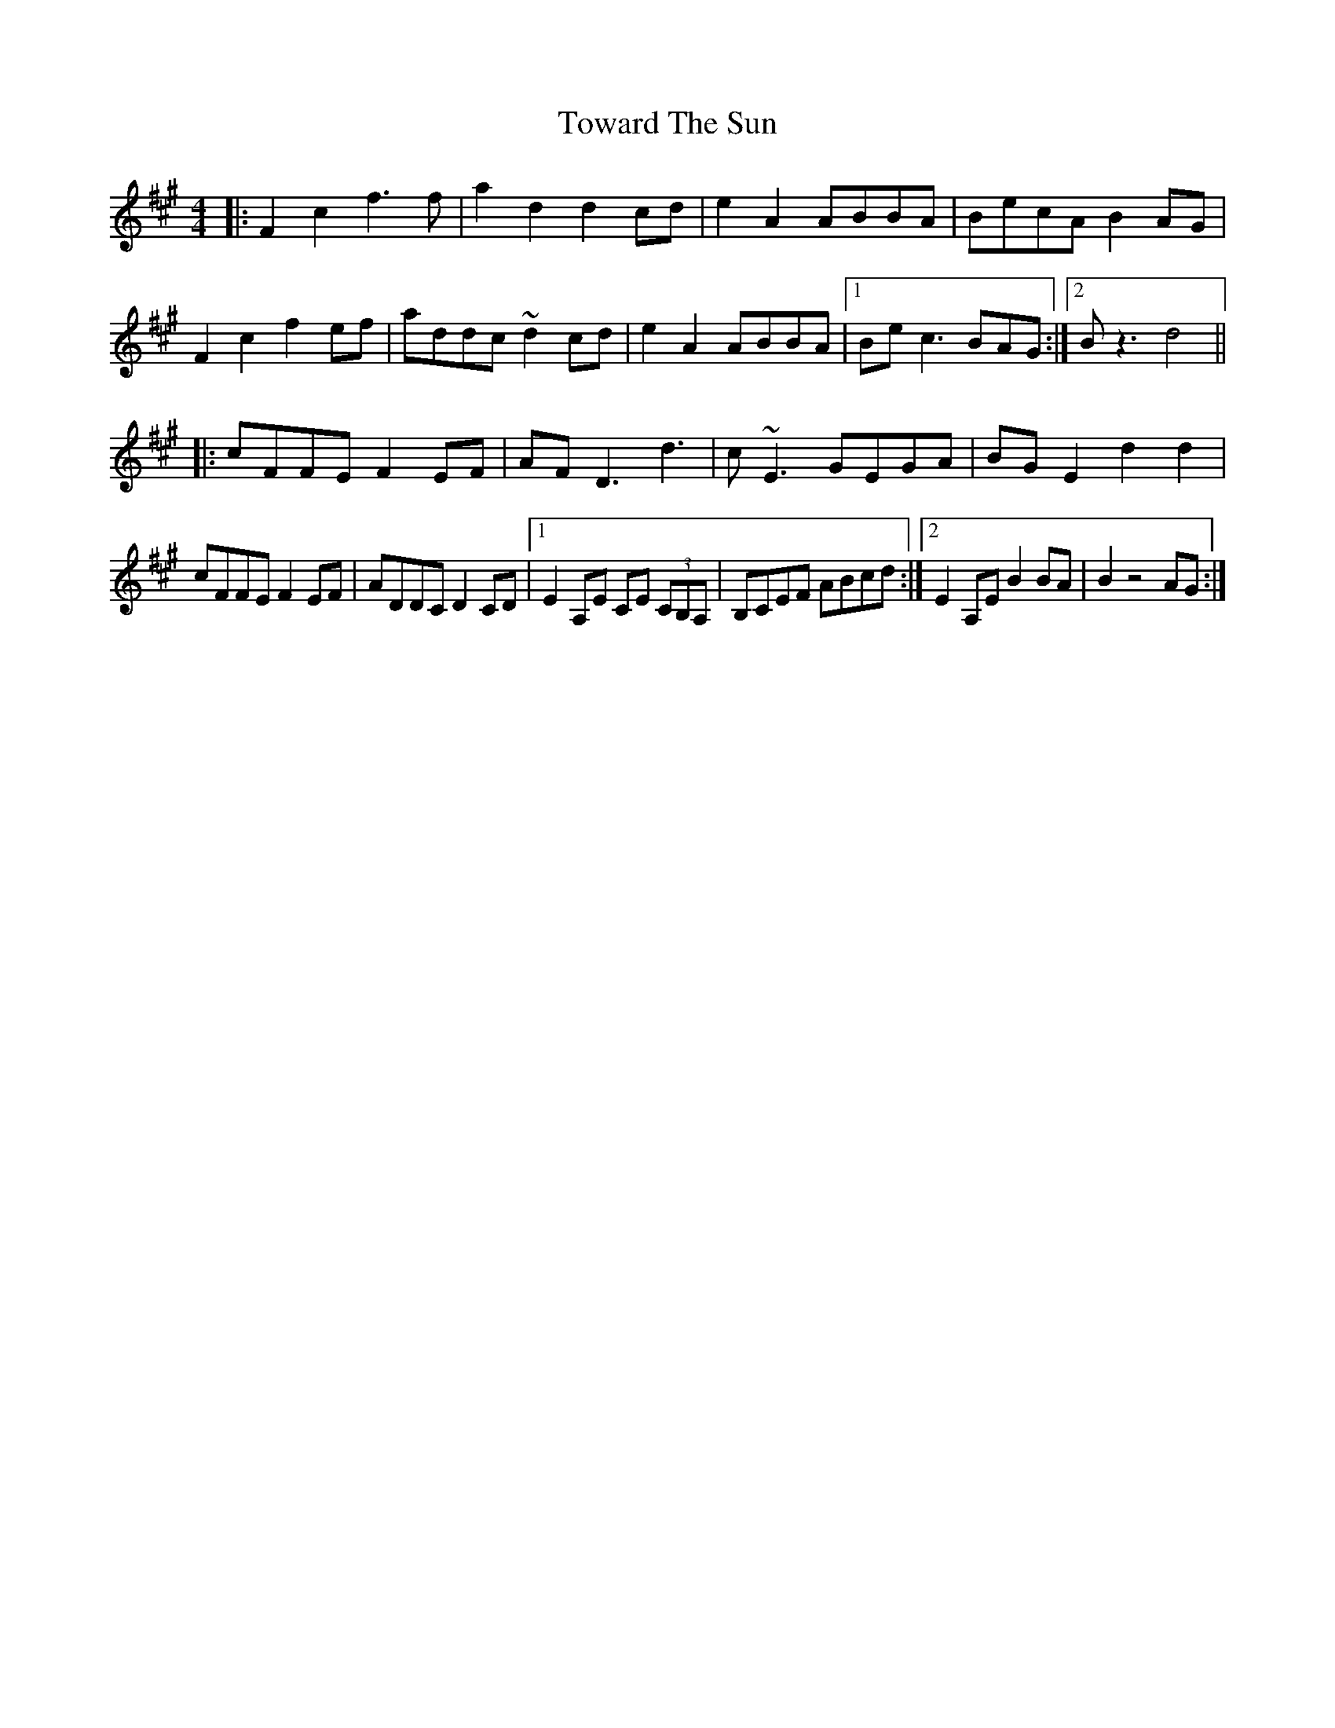 X: 40781
T: Toward The Sun
R: reel
M: 4/4
K: Amajor
|:F2 c2 f3 f|a2 d2 d2 cd|e2 A2 ABBA|BecA B2 AG|
F2 c2 f2 ef|addc ~d2 cd|e2 A2 ABBA|1 Be c3 BAG:|2 B z3 d4||
|:cFFE F2 EF|AF D3 d3|c ~E3 GEGA|BG E2 d2 d2|
cFFE F2 EF|ADDC D2 CD|1 E2 A,E CE (3CB,A,|B,CEF ABcd:|2 E2 A,E B2 BA|B2 z4 AG:|

